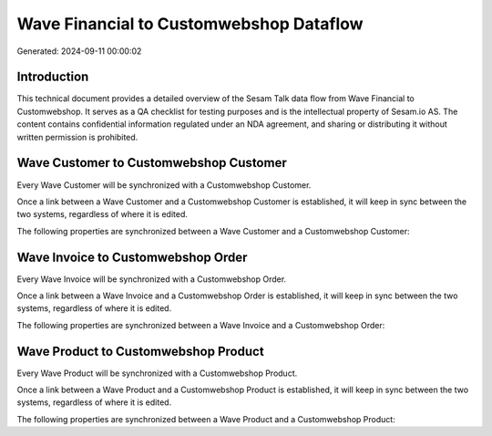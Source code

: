 ========================================
Wave Financial to Customwebshop Dataflow
========================================

Generated: 2024-09-11 00:00:02

Introduction
------------

This technical document provides a detailed overview of the Sesam Talk data flow from Wave Financial to Customwebshop. It serves as a QA checklist for testing purposes and is the intellectual property of Sesam.io AS. The content contains confidential information regulated under an NDA agreement, and sharing or distributing it without written permission is prohibited.

Wave Customer to Customwebshop Customer
---------------------------------------
Every Wave Customer will be synchronized with a Customwebshop Customer.

Once a link between a Wave Customer and a Customwebshop Customer is established, it will keep in sync between the two systems, regardless of where it is edited.

The following properties are synchronized between a Wave Customer and a Customwebshop Customer:

.. list-table::
   :header-rows: 1

   * - Wave Customer Property
     - Customwebshop Customer Property
     - Customwebshop Data Type


Wave Invoice to Customwebshop Order
-----------------------------------
Every Wave Invoice will be synchronized with a Customwebshop Order.

Once a link between a Wave Invoice and a Customwebshop Order is established, it will keep in sync between the two systems, regardless of where it is edited.

The following properties are synchronized between a Wave Invoice and a Customwebshop Order:

.. list-table::
   :header-rows: 1

   * - Wave Invoice Property
     - Customwebshop Order Property
     - Customwebshop Data Type


Wave Product to Customwebshop Product
-------------------------------------
Every Wave Product will be synchronized with a Customwebshop Product.

Once a link between a Wave Product and a Customwebshop Product is established, it will keep in sync between the two systems, regardless of where it is edited.

The following properties are synchronized between a Wave Product and a Customwebshop Product:

.. list-table::
   :header-rows: 1

   * - Wave Product Property
     - Customwebshop Product Property
     - Customwebshop Data Type

